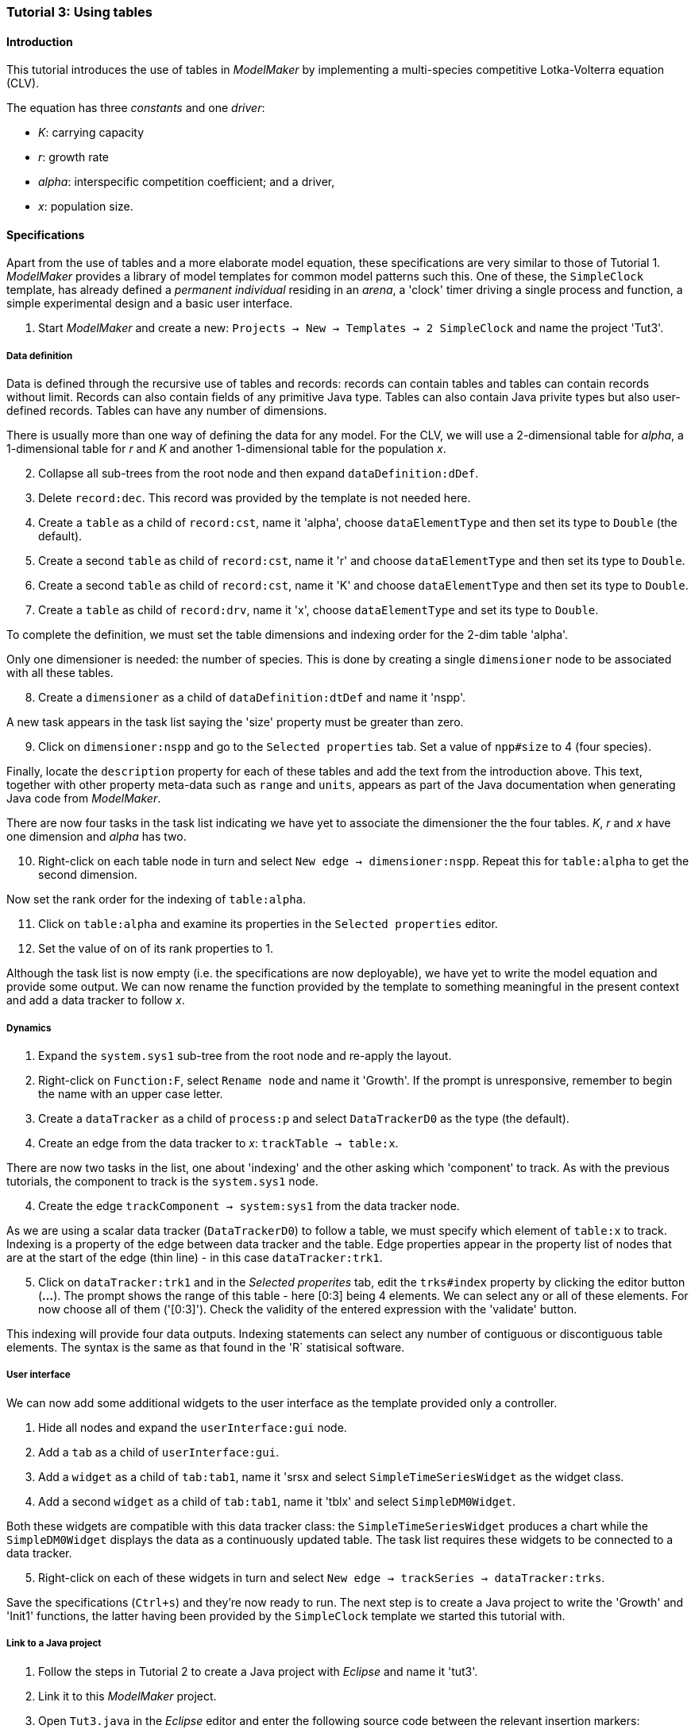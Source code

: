 === Tutorial 3: Using tables 

==== Introduction 

This tutorial introduces the use of tables in _ModelMaker_ by implementing a multi-species competitive Lotka-Volterra equation (CLV).

The equation has three _constants_ and one _driver_:

- _K_: carrying capacity
- _r_: growth rate
- _alpha_: interspecific competition coefficient; and a driver,
- _x_: population size. 

==== Specifications

Apart from the use of tables and a more elaborate model equation, these specifications are very similar to those of Tutorial 1. _ModelMaker_ provides a library of model templates for common model patterns such this. One of these, the `SimpleClock` template, has already defined a _permanent individual_ residing in an _arena_, a 'clock' timer driving a single process and function, a simple experimental design and a basic user interface.

. Start _ModelMaker_ and create a new: `Projects -> New -> Templates -> 2 SimpleClock` and name the project 'Tut3'.

===== Data definition

Data is defined through the recursive use of tables and records: records can contain tables and tables can contain records without limit. Records can also contain fields of any primitive Java type. Tables can also contain Java privite types but also user-defined records. Tables can have any number of dimensions.

There is usually more than one way of defining the data for any model. For the CLV, we will use a 2-dimensional table for _alpha_, a 1-dimensional table for  _r_ and _K_ and another 1-dimensional table for the population _x_.

[start = 2]

. Collapse all sub-trees from the root node and then expand `dataDefinition:dDef`.

. Delete `record:dec`. This record was provided by the template is not needed here.

. Create a `table` as a child of `record:cst`, name it 'alpha', choose `dataElementType` and then set its type to `Double` (the default).

. Create a second `table` as child of `record:cst`, name it 'r' and choose `dataElementType` and then set its type to `Double`.

. Create a second `table` as child of `record:cst`, name it 'K' and choose `dataElementType` and then set its type to `Double`.

. Create a  `table` as child of `record:drv`, name it 'x', choose `dataElementType` and set its type to `Double`.

To complete the definition, we must set the table dimensions and indexing order for the 2-dim table 'alpha'. 

Only one dimensioner is needed: the number of species. This is done by creating a single `dimensioner` node to be associated with all these tables.

[start = 8]

. Create a `dimensioner` as a child of `dataDefinition:dtDef` and name it 'nspp'.

A new task appears in the task list saying the 'size' property must be greater than zero.

[start = 9]

. Click on `dimensioner:nspp` and go to the `Selected properties` tab. Set a value of `npp#size` to 4 (four species).

Finally, locate the `description` property for each of these tables and add the text from the introduction above. This text, together with other property meta-data such as `range` and `units`, appears as part of the Java documentation when generating Java code from _ModelMaker_.

There are now four tasks in the task list indicating we have yet to associate the dimensioner the the four tables. _K_, _r_ and _x_ have one dimension and _alpha_ has two.

[start = 10]
. Right-click on each table node in turn and select `New edge -> dimensioner:nspp`. Repeat this for `table:alpha` to get the second dimension.

Now set the rank order for the indexing of `table:alpha`.

[start = 11]

. Click on `table:alpha` and examine its properties in the `Selected properties` editor.

. Set the value of on of its rank properties to 1.

Although the task list is now empty (i.e. the specifications are now deployable), we have yet to write the model equation and provide some output. We can now rename the function provided by the template to something meaningful in the present context and add a data tracker to follow _x_.

===== Dynamics

. Expand the `system.sys1` sub-tree from the root node and re-apply the layout.

. Right-click on `Function:F`, select `Rename node` and name it 'Growth'. If the prompt is unresponsive, remember to begin the name with an upper case letter.

. Create a `dataTracker` as a child of `process:p` and select `DataTrackerD0` as the type (the default).

. Create an edge from the data tracker to _x_: `trackTable -> table:x`.

There are now two tasks in the list, one about 'indexing' and the other asking which 'component' to track. As with the previous tutorials, the component to track is the `system.sys1` node.

[start = 4]

. Create the edge `trackComponent -> system:sys1` from the data tracker node.

As we are using a scalar data tracker (`DataTrackerD0`) to follow a table, we must specify which element of `table:x` to track. Indexing is a property of the edge between data tracker and the table. Edge properties appear in the property list of nodes that are at the start of the edge (thin line) - in this case `dataTracker:trk1`.

[start = 5]

. Click on `dataTracker:trk1` and in the _Selected properites_ tab, edit the `trks#index` property by clicking the editor button (*...*). 
The prompt shows the range of this table - here [0:3] being 4 elements. We can select any or all of these elements. For now choose all of them ('[0:3]'). Check the validity of the entered expression with the 'validate' button. 

This indexing will provide four data outputs. Indexing statements can select any number of contiguous or discontiguous table elements. The syntax is the same as that found in the 'R` statisical software.

===== User interface

We can now add some additional widgets to the user interface as the template provided only a controller. 

. Hide all nodes and expand the `userInterface:gui` node.

. Add a `tab` as a child of `userInterface:gui`.

. Add a `widget` as a child of `tab:tab1`, name it 'srsx and select `SimpleTimeSeriesWidget` as the widget class.

. Add a second `widget` as a child of `tab:tab1`, name it 'tblx' and select `SimpleDM0Widget`.

Both these widgets are compatible with this data tracker class: the `SimpleTimeSeriesWidget` produces a chart while the `SimpleDM0Widget` displays the data as a continuously updated table. The task list requires these widgets to be connected to a data tracker. 

[start = 5]

. Right-click on each of these widgets in turn and select `New edge -> trackSeries -> dataTracker:trks`.

Save the specifications (`Ctrl+s`) and they're now ready to run. The next step is to create a Java project to write the 'Growth' and 'Init1' functions, the latter having been provided by the `SimpleClock` template we started this tutorial with. 

===== Link to a Java project

. Follow the steps in Tutorial 2 to create a Java project with _Eclipse_ and name it 'tut3'.

. Link it to this _ModelMaker_ project.

. Open `Tut3.java` in the _Eclipse_ editor and enter the following source code between the relevant insertion markers:

`init`:

[source,Java]
-----------------
for (int i = 0; i < r.size(0); i++) {
    focalLtc.r.setByInt(random.nextDouble() * 2.0, i);
	focalLtc.K.setByInt(0.2 + random.nextDouble(), i);
	for (int j = 0; j < alpha.size(1); j++) {
	    if (i == j)
		    focalLtc.alpha.setByInt(1.0, i, j);
		else
		    focalLtc.alpha.setByInt(random.nextDouble(), i, j);
	}
}
for (int i = 0;i<x.size(0); i++)
    focalDrv.x.setByInt(0.2, i);
-----------------

The above method simply initialises the equation constants: growth rate (_r_), carrying capacity (_K_), the interspecific competition coefficient (_alpha_) and the population size (_x_) with random values. 

There is a default random number generator (RNG) available to all functions. In later tutorials we will show how the specifications can factor any number of RNG into groups so, for example, one RNG can be assigned to functions of a particuar type such as those effecting reproduction or mortality.

_ModelMaker_ has two types of RNG classes in addition to the standard Java RNG. These two are faster and produce streams of higher quality than the standard Java RNG. There are also various ways of seeding RNGs to ensure their uniqueness and to help with debugging.  


'growth`:

[source,Java]
-----------------
double integrationStep = 0.01;
double[] dxdt = new double[x.size(0)];
for (int i = 0; i < x.size(0); i++) {
    double sum = 0;
	for (int j = 0; j < alpha.size(1); j++)
	    sum += alpha.getByInt(i, j) * x.getByInt(j);
	dxdt[i] = r.getByInt(i) * x.getByInt(i) * (1 - sum / K.getByInt(i));
	}
for (int i = 0; i < dxdt.length; i++)
    focalDrv.x.setByInt(x.getByInt(i) + dxdt[i] * dt * integrationStep, i);
-----------------

The model is now ready to run. However, you may want to change the time duration of the simulation from the template default of 100 to 1,000 steps.


==== Next

The next two tutorials (4 & 5) begin to elaborate the Lotka-Volterra model by developing the `structure` sub-tree through the addition of a disturbance component. 

With this model, the Intermediate Disturbance Hypothesis can be tested. 



